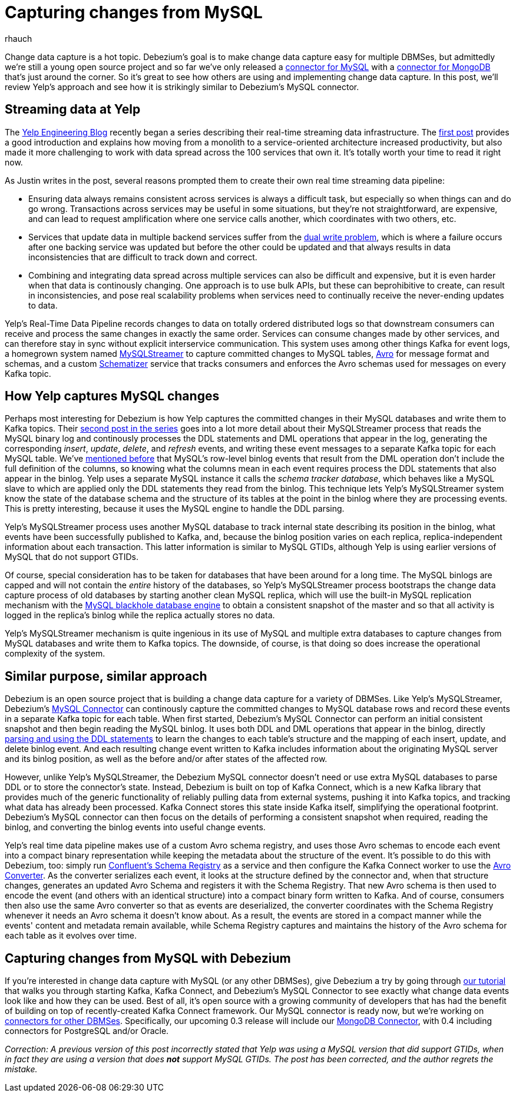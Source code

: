 = Capturing changes from MySQL
rhauch
:awestruct-tags: [ mysql ]
:awestruct-layout: blog-post

Change data capture is a hot topic. Debezium's goal is to make change data capture easy for multiple DBMSes, but admittedly we're still a young open source project and so far we've only released a link:/docs/connectors/mysql/[connector for MySQL] with a link:/docs/connectors/mongodb/[connector for MongoDB] that's just around the corner. So it's great to see how others are using and implementing change data capture. In this post, we'll review Yelp's approach and see how it is strikingly similar to Debezium's MySQL connector.

== Streaming data at Yelp

The http://engineeringblog.yelp.com/[Yelp Engineering Blog] recently began a series describing their real-time streaming data infrastructure. The http://engineeringblog.yelp.com/2016/07/billions-of-messages-a-day-yelps-real-time-data-pipeline.html[first post] provides a good introduction and explains how moving from a monolith to a service-oriented architecture increased productivity, but also made it more challenging to work with data spread across the 100 services that own it. It's totally worth your time to read it right now.

As Justin writes in the post, several reasons prompted them to create their own real time streaming data pipeline:

* Ensuring data always remains consistent across services is always a difficult task, but especially so when things can and do go wrong. Transactions across services may be useful in some situations, but they're not straightforward, are expensive, and can lead to request amplification where one service calls another, which coordinates with two others, etc.
* Services that update data in multiple backend services suffer from the http://www.confluent.io/blog/using-logs-to-build-a-solid-data-infrastructure-or-why-dual-writes-are-a-bad-idea/[dual write problem], which is where a failure occurs after one backing service was updated but before the other could be updated and that always results in data inconsistencies that are difficult to track down and correct.
* Combining and integrating data spread across multiple services can also be difficult and expensive, but it is even harder when that data is continously changing. One approach is to use bulk APIs, but these can beprohibitive to create, can result in inconsistencies, and pose real scalability problems when services need to continually receive the never-ending updates to data.

Yelp's Real-Time Data Pipeline records changes to data on totally ordered distributed logs so that downstream consumers can receive and process the same changes in exactly the same order. Services can consume changes made by other services, and can therefore stay in sync without explicit interservice communication. This system uses among other things Kafka for event logs, a homegrown system named http://engineeringblog.yelp.com/2016/08/streaming-mysql-tables-in-real-time-to-kafka.html[MySQLStreamer] to capture committed changes to MySQL tables, http://avro.apache.org[Avro] for message format and schemas, and a custom http://engineeringblog.yelp.com/2016/07/billions-of-messages-a-day-yelps-real-time-data-pipeline.html#yelps-real-time-data-pipeline[Schematizer] service that tracks consumers and enforces the Avro schemas used for messages on every Kafka topic.

== How Yelp captures MySQL changes

Perhaps most interesting for Debezium is how Yelp captures the committed changes in their MySQL databases and write them to Kafka topics. Their http://engineeringblog.yelp.com/2016/08/streaming-mysql-tables-in-real-time-to-kafka.html[second post in the series] goes into a lot more detail about their MySQLStreamer process that reads the MySQL binary log and continously processes the DDL statements and DML operations that appear in the log, generating the corresponding _insert_, _update_, _delete_, and _refresh_ events, and writing these event messages to a separate Kafka topic for each MySQL table. We've link:/blog/2016-04-15-parsing-ddl/[mentioned before] that MySQL's row-level binlog events that result from the DML operation don't include the full definition of the columns, so knowing what the columns mean in each event requires process the DDL statements that also appear in the binlog. Yelp uses a separate MySQL instance it calls the _schema tracker database_, which behaves like a MySQL slave to which are applied only the DDL statements they read from the binlog. This technique lets Yelp's MySQLStreamer system know the state of the database schema and the structure of its tables at the point in the binlog where they are processing events. This is pretty interesting, because it uses the MySQL engine to handle the DDL parsing.

Yelp's MySQLStreamer process uses another MySQL database to track internal state describing its position in the binlog, what events have been successfully published to Kafka, and, because the binlog position varies on each replica, replica-independent information about each transaction. This latter information is similar to MySQL GTIDs, although Yelp is using earlier versions of MySQL that do not support GTIDs.

Of course, special consideration has to be taken for databases that have been around for a long time. The MySQL binlogs are capped and will not contain the _entire_ history of the databases, so Yelp's MySQLStreamer process bootstraps the change data capture process of old databases by starting another clean MySQL replica, which will use the built-in MySQL replication mechanism with the http://dev.mysql.com/doc/refman/5.7/en/blackhole-storage-engine.html[MySQL blackhole database engine] to obtain a consistent snapshot of the master and so that all activity is logged in the replica's binlog while the replica actually stores no data.

Yelp's MySQLStreamer mechanism is quite ingenious in its use of MySQL and multiple extra databases to capture changes from MySQL databases and write them to Kafka topics. The downside, of course, is that doing so does increase the operational complexity of the system.

== Similar purpose, similar approach

Debezium is an open source project that is building a change data capture for a variety of DBMSes. Like Yelp's MySQLStreamer, Debezium's link:/docs/connectors/mysql/[MySQL Connector] can continously capture the committed changes to MySQL database rows and record these events in a separate Kafka topic for each table. When first started, Debezium's MySQL Connector can perform an initial consistent snapshot and then begin reading the MySQL binlog. It uses both DDL and DML operations that appear in the binlog, directly link:/blog/2016-04-15-parsing-ddl/[parsing and using the DDL statements] to learn the changes to each table's structure and the mapping of each insert, update, and delete binlog event. And each resulting change event written to Kafka includes information about the originating MySQL server and its binlog position, as well as the before and/or after states of the affected row.

However, unlike Yelp's MySQLStreamer, the Debezium MySQL connector doesn't need or use extra MySQL databases to parse DDL or to store the connector's state. Instead, Debezium is built on top of Kafka Connect, which is a new Kafka library that provides much of the generic functionality of reliably pulling data from external systems, pushing it into Kafka topics, and tracking what data has already been processed. Kafka Connect stores this state inside Kafka itself, simplifying the operational footprint. Debezium's MySQL connector can then focus on the details of performing a consistent snapshot when required, reading the binlog, and converting the binlog events into useful change events.

Yelp's real time data pipeline makes use of a custom Avro schema registry, and uses those Avro schemas to encode each event into a compact binary representation while keeping the metadata about the structure of the event. It's possible to do this with Debezium, too: simply run http://docs.confluent.io/3.0.0/schema-registry/docs/index.html[Confluent's Schema Registry] as a service and then configure the Kafka Connect worker to use the link:/docs/faq/#avro-converter/[Avro Converter]. As the converter serializes each event, it looks at the structure defined by the connector and, when that structure changes, generates an updated Avro Schema and registers it with the Schema Registry. That new Avro schema is then used to encode the event (and others with an identical structure) into a compact binary form written to Kafka. And of course, consumers then also use the same Avro converter so that as events are deserialized, the converter coordinates with the Schema Registry whenever it needs an Avro schema it doesn't know about. As a result, the events are stored in a compact manner while the events' content and metadata remain available, while Schema Registry captures and maintains the history of the Avro schema for each table as it evolves over time.

== Capturing changes from MySQL with Debezium 

If you're interested in change data capture with MySQL (or any other DBMSes), give Debezium a try by going through link:/docs/tutorial/[our tutorial] that walks you through starting Kafka, Kafka Connect, and Debezium's MySQL Connector to see exactly what change data events look like and how they can be used. Best of all, it's open source with a growing community of developers that has had the benefit of building on top of recently-created Kafka Connect framework. Our MySQL connector is ready now, but we're working on link:/docs/connectors/[connectors for other DBMSes]. Specifically, our upcoming 0.3 release will include our link:/docs/connectors/mongodb/[MongoDB Connector], with 0.4 including connectors for PostgreSQL and/or Oracle.

_Correction: A previous version of this post incorrectly stated that Yelp was using a MySQL version that did support GTIDs, when in fact they are using a version that does *not* support MySQL GTIDs. The post has been corrected, and the author regrets the mistake._
